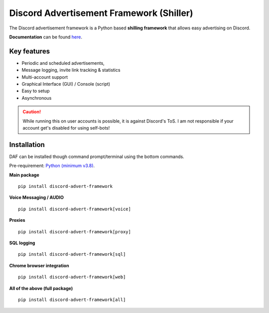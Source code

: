 =========================================================
Discord Advertisement Framework (Shiller)
=========================================================
The Discord advertisement framework is a Python based **shilling framework** that allows easy advertising on Discord.

**Documentation** can be found `here <https://daf.davidhozic.com>`_.


.. image:: ./docs/images/daf-gui-front.png
    :width: 15cm

.. image:: ./docs/images/daf-console-run.png
    :width: 15cm


----------------------
Key features
----------------------
- Periodic and scheduled advertisements,
- Message logging, invite link tracking & statistics
- Multi-account support
- Graphical Interface (GUI) / Console (script)
- Easy to setup
- Asynchronous

.. caution::

    While running this on user accounts is possible, it is against Discord's ToS.
    I am not responsible if your account get's disabled for using self-bots!

----------------------
Installation
----------------------
DAF can be installed though command prompt/terminal using the bottom commands.

Pre-requirement: `Python (minimum v3.8) <https://www.python.org/downloads/>`_.

**Main package**

::

    pip install discord-advert-framework

**Voice Messaging / AUDIO**

::

    pip install discord-advert-framework[voice]

**Proxies**

::

    pip install discord-advert-framework[proxy]

**SQL logging**
            
::

    pip install discord-advert-framework[sql]


**Chrome browser integration**

::

    pip install discord-advert-framework[web]
            
**All of the above (full package)**

::

    pip install discord-advert-framework[all]
